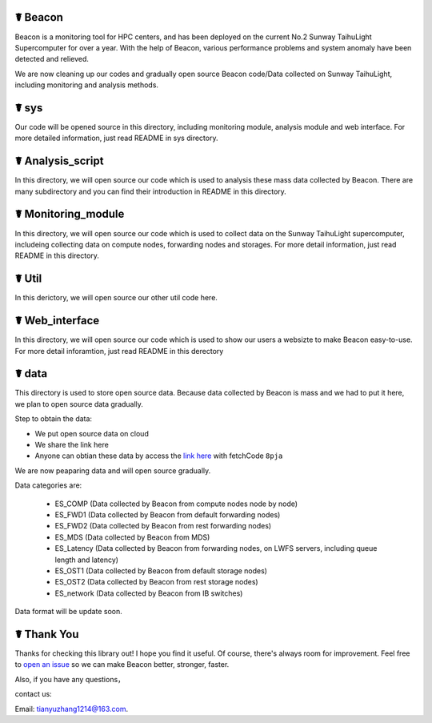 ☤ Beacon
------------

Beacon is a monitoring tool for HPC centers, and has been deployed on the current No.2 Sunway TaihuLight Supercomputer for over a year. With the help of Beacon, various performance problems and system anomaly have been detected and relieved.

We are now cleaning up our codes and gradually open source Beacon code/Data collected on Sunway TaihuLight, including monitoring and analysis methods.

☤ sys
------------

Our code will be opened source in this directory, including monitoring module, analysis module and web interface. For more detailed information, just read README in sys directory.

☤ Analysis_script
------------
In this directory, we will open source our code which is used to analysis these mass data collected by Beacon. There are many subdirectory and you can find their introduction in README in this directory.

☤ Monitoring_module
------------
In this directory, we will open source our code which is used to collect data on the Sunway TaihuLight supercomputer, includeing collecting data on compute nodes, forwarding nodes and storages. For more detail information, just read README in this directory.

☤ Util
------------ 
In this derictory, we will open source our other util code here.

☤ Web_interface
------------
In this directory, we will open source our code which is used to show our users a websizte to make Beacon easy-to-use. For more detail inforamtion, just read README in this derectory

☤ data
------------

This directory is used to store open source data. Because data collected by Beacon is mass and we had to put it here, we plan to open source data gradually.

Step to obtain the data:

- We put open source data on cloud
- We share the link here 
- Anyone can obtian these data by access the `link here <https://pan.baidu.com/s/1TasclvmkpqPDHmTTkKMFiQ>`_ with fetchCode ``8pja``

We are now peaparing data and will open source gradually.

Data categories are:

  - ES_COMP
    (Data collected by Beacon from compute nodes node by node)
  - ES_FWD1
    (Data collected by Beacon from default forwarding nodes)
  - ES_FWD2
    (Data collected by Beacon from rest forwarding nodes)
  - ES_MDS
    (Data collected by Beacon from MDS)
  - ES_Latency
    (Data collected by Beacon from forwarding nodes, on LWFS servers, including queue length and latency)
  - ES_OST1
    (Data collected by Beacon from default storage nodes)
  - ES_OST2
    (Data collected by Beacon from rest storage nodes)
  - ES_network
    (Data collected by Beacon from IB switches)
    
Data format will be update soon.  

☤ Thank You
-----------

Thanks for checking this library out! I hope you find it useful.
Of course, there's always room for improvement. Feel free to `open an issue <https://github.com/Beaconsys/Beacon/issues>`_ so we can make Beacon better, stronger, faster.

Also, if you have any questions，

contact us:

Email: tianyuzhang1214@163.com.
